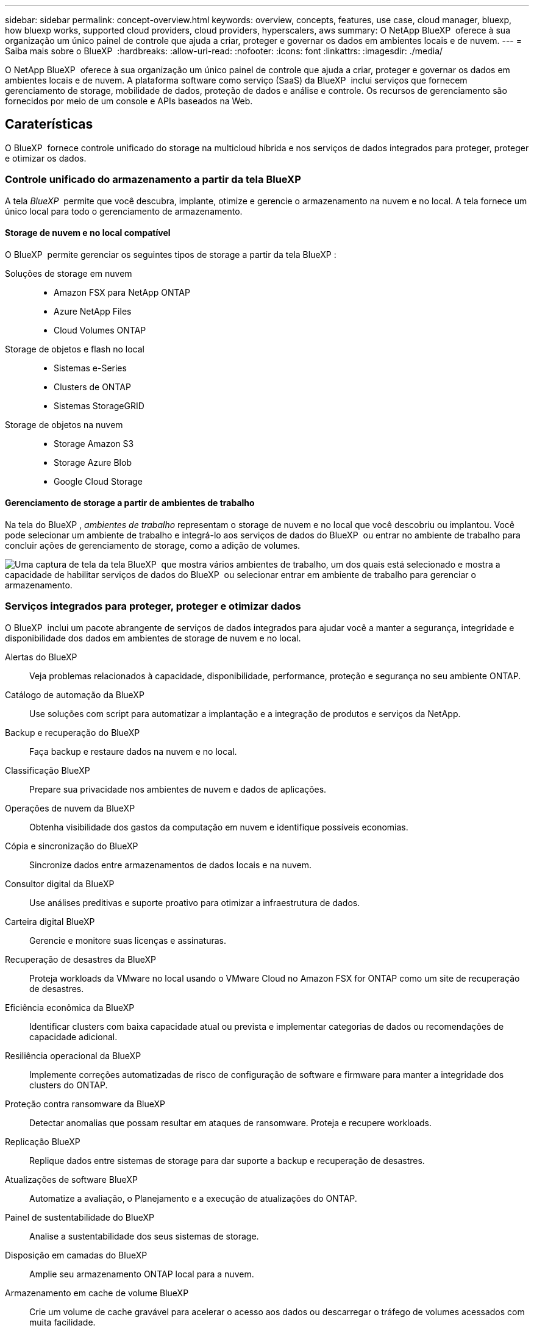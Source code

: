 ---
sidebar: sidebar 
permalink: concept-overview.html 
keywords: overview, concepts, features, use case, cloud manager, bluexp, how bluexp works, supported cloud providers, cloud providers, hyperscalers, aws 
summary: O NetApp BlueXP  oferece à sua organização um único painel de controle que ajuda a criar, proteger e governar os dados em ambientes locais e de nuvem. 
---
= Saiba mais sobre o BlueXP 
:hardbreaks:
:allow-uri-read: 
:nofooter: 
:icons: font
:linkattrs: 
:imagesdir: ./media/


[role="lead"]
O NetApp BlueXP  oferece à sua organização um único painel de controle que ajuda a criar, proteger e governar os dados em ambientes locais e de nuvem. A plataforma software como serviço (SaaS) da BlueXP  inclui serviços que fornecem gerenciamento de storage, mobilidade de dados, proteção de dados e análise e controle. Os recursos de gerenciamento são fornecidos por meio de um console e APIs baseados na Web.



== Caraterísticas

O BlueXP  fornece controle unificado do storage na multicloud híbrida e nos serviços de dados integrados para proteger, proteger e otimizar os dados.



=== Controle unificado do armazenamento a partir da tela BlueXP 

A tela _BlueXP _ permite que você descubra, implante, otimize e gerencie o armazenamento na nuvem e no local. A tela fornece um único local para todo o gerenciamento de armazenamento.



==== Storage de nuvem e no local compatível

O BlueXP  permite gerenciar os seguintes tipos de storage a partir da tela BlueXP :

Soluções de storage em nuvem::
+
--
* Amazon FSX para NetApp ONTAP
* Azure NetApp Files
* Cloud Volumes ONTAP


--
Storage de objetos e flash no local::
+
--
* Sistemas e-Series
* Clusters de ONTAP
* Sistemas StorageGRID


--
Storage de objetos na nuvem::
+
--
* Storage Amazon S3
* Storage Azure Blob
* Google Cloud Storage


--




==== Gerenciamento de storage a partir de ambientes de trabalho

Na tela do BlueXP , _ambientes de trabalho_ representam o storage de nuvem e no local que você descobriu ou implantou. Você pode selecionar um ambiente de trabalho e integrá-lo aos serviços de dados do BlueXP  ou entrar no ambiente de trabalho para concluir ações de gerenciamento de storage, como a adição de volumes.

image:screenshot-canvas.png["Uma captura de tela da tela BlueXP  que mostra vários ambientes de trabalho, um dos quais está selecionado e mostra a capacidade de habilitar serviços de dados do BlueXP  ou selecionar entrar em ambiente de trabalho para gerenciar o armazenamento."]



=== Serviços integrados para proteger, proteger e otimizar dados

O BlueXP  inclui um pacote abrangente de serviços de dados integrados para ajudar você a manter a segurança, integridade e disponibilidade dos dados em ambientes de storage de nuvem e no local.

Alertas do BlueXP:: Veja problemas relacionados à capacidade, disponibilidade, performance, proteção e segurança no seu ambiente ONTAP.
Catálogo de automação da BlueXP:: Use soluções com script para automatizar a implantação e a integração de produtos e serviços da NetApp.
Backup e recuperação do BlueXP:: Faça backup e restaure dados na nuvem e no local.
Classificação BlueXP:: Prepare sua privacidade nos ambientes de nuvem e dados de aplicações.
Operações de nuvem da BlueXP:: Obtenha visibilidade dos gastos da computação em nuvem e identifique possíveis economias.
Cópia e sincronização do BlueXP:: Sincronize dados entre armazenamentos de dados locais e na nuvem.
Consultor digital da BlueXP:: Use análises preditivas e suporte proativo para otimizar a infraestrutura de dados.
Carteira digital BlueXP:: Gerencie e monitore suas licenças e assinaturas.
Recuperação de desastres da BlueXP:: Proteja workloads da VMware no local usando o VMware Cloud no Amazon FSX for ONTAP como um site de recuperação de desastres.
Eficiência econômica da BlueXP:: Identificar clusters com baixa capacidade atual ou prevista e implementar categorias de dados ou recomendações de capacidade adicional.
Resiliência operacional da BlueXP:: Implemente correções automatizadas de risco de configuração de software e firmware para manter a integridade dos clusters do ONTAP.
Proteção contra ransomware da BlueXP:: Detectar anomalias que possam resultar em ataques de ransomware. Proteja e recupere workloads.
Replicação BlueXP:: Replique dados entre sistemas de storage para dar suporte a backup e recuperação de desastres.
Atualizações de software BlueXP:: Automatize a avaliação, o Planejamento e a execução de atualizações do ONTAP.
Painel de sustentabilidade do BlueXP:: Analise a sustentabilidade dos seus sistemas de storage.
Disposição em camadas do BlueXP:: Amplie seu armazenamento ONTAP local para a nuvem.
Armazenamento em cache de volume BlueXP:: Crie um volume de cache gravável para acelerar o acesso aos dados ou descarregar o tráfego de volumes acessados com muita facilidade.
Carga de trabalho de fábrica da BlueXP:: Crie, configure e opere as principais cargas de trabalho usando o Amazon FSX for NetApp ONTAP.


https://www.netapp.com/bluexp/["Saiba mais sobre o BlueXP  e os serviços de dados disponíveis"^]



== Fornecedores de nuvem compatíveis

O BlueXP  permite que você gerencie o storage de nuvem e use serviços de nuvem no Amazon Web Services, no Microsoft Azure e no Google Cloud.



== Custo

O preço do BlueXP  depende dos serviços que você planeja usar. https://bluexp.netapp.com/pricing["Saiba mais sobre os preços do BlueXP "^]



== Como o BlueXP  funciona

O BlueXP  inclui um console baseado na Web fornecido pela camada SaaS, um sistema de gerenciamento de recursos e acessos, conetores que gerenciam ambientes de trabalho e habilitam serviços em nuvem da BlueXP  e diferentes modos de implantação para atender aos requisitos de negócios.



=== Software como serviço

O BlueXP  é acessível por meio de APIs a https://console.bluexp.netapp.com["console baseado na web"^] e. Essa experiência SaaS permite que você acesse automaticamente os recursos mais recentes à medida que são lançados e alterne facilmente entre suas organizações, projetos e conetores BlueXP .



=== Gerenciamento de identidade e acesso do BlueXP  (IAM)

O BlueXP  Identity and Access Management (IAM) é um modelo de gerenciamento de recursos e acessos que fornece gerenciamento granular de recursos e permissões:

* Uma _organização_ de nível superior permite que você gerencie o acesso em seus vários _projetos_
* _Pastas_ permitem agrupar projetos relacionados
* O gerenciamento de recursos permite associar um recurso a uma ou mais pastas ou projetos
* O gerenciamento de acesso permite que você atribua uma função a membros em diferentes níveis da hierarquia da organização


O BlueXP  IAM é suportado ao usar o BlueXP  no modo padrão. Se você estiver usando o BlueXP  no modo restrito ou privado, use uma conta _BlueXP _ para gerenciar espaços de trabalho, usuários e recursos.

* link:concept-identity-and-access-management.html["Saiba mais sobre o BlueXP  IAM"]
* link:concept-netapp-accounts.html["Saiba mais sobre as contas do BlueXP "]




=== Conetores

Você não precisa de um conetor para começar a usar o BlueXP , mas precisará criar um conetor para desbloquear todos os recursos e serviços do BlueXP . Um conetor permite o gerenciamento de recursos e processos em ambientes locais e de nuvem. É necessário gerenciar ambientes de trabalho (por exemplo, Cloud Volumes ONTAP) e usar muitos serviços BlueXP .

link:concept-connectors.html["Saiba mais sobre conetores"].



=== Modos de implantação

O BlueXP  oferece três modos de implantação. _Modo padrão_ utiliza a camada de software como serviço (SaaS) da BlueXP  para fornecer funcionalidade completa. Se o seu ambiente tiver restrições de segurança e conetividade, o _modo restrito_ e o _modo privado_ limitam a conetividade de saída à camada SaaS do BlueXP .

link:concept-modes.html["Saiba mais sobre os modos de implantação do BlueXP"].



== Certificação SOC 2 tipo 2

Uma empresa de contabilidade pública certificada independente e auditor de serviços examinou a BlueXP  e afirmou que alcançou relatórios SOC 2 tipo 2 com base nos critérios de Serviços de confiança aplicáveis.

https://www.netapp.com/company/trust-center/compliance/soc-2/["Veja os relatórios SOC 2 da NetApp"^]
